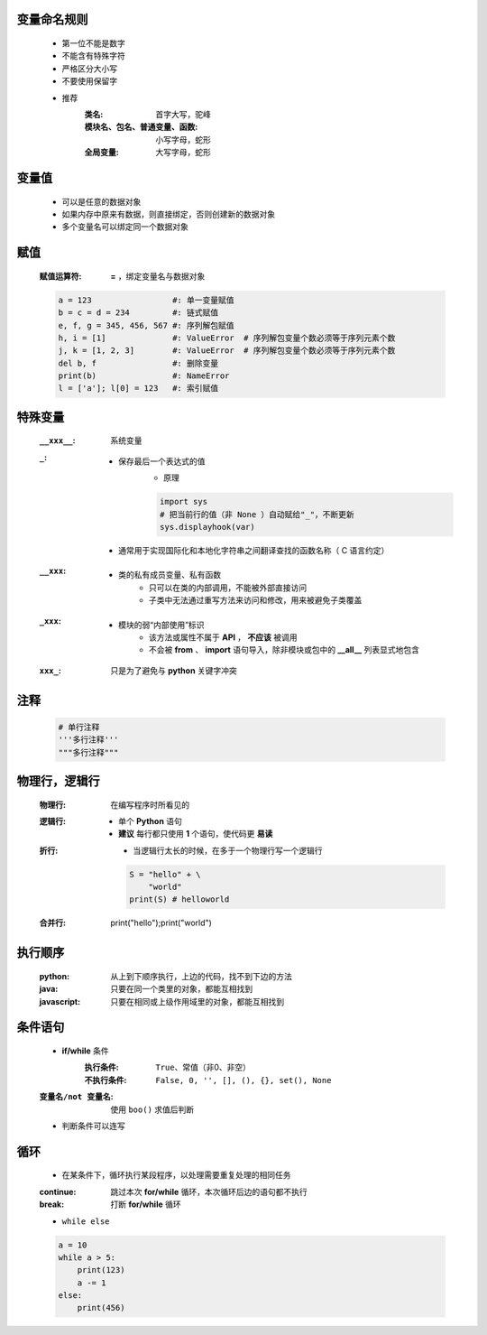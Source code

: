 变量命名规则
-----------
    - 第一位不能是数字
    - 不能含有特殊字符
    - 严格区分大小写
    - 不要使用保留字

    - 推荐
        :类名:                      首字大写，驼峰
        :模块名、包名、普通变量、函数: 小写字母，蛇形
        :全局变量:                   大写字母，蛇形


变量值
------
    - 可以是任意的数据对象
    - 如果内存中原来有数据，则直接绑定，否则创建新的数据对象
    - 多个变量名可以绑定同一个数据对象


赋值
----
    :赋值运算符: **=** ，绑定变量名与数据对象
    .. code-block:: python

        a = 123                 #: 单一变量赋值
        b = c = d = 234         #: 链式赋值
        e, f, g = 345, 456, 567 #: 序列解包赋值
        h, i = [1]              #: ValueError  # 序列解包变量个数必须等于序列元素个数
        j, k = [1, 2, 3]        #: ValueError  # 序列解包变量个数必须等于序列元素个数
        del b, f                #: 删除变量
        print(b)                #: NameError
        l = ['a']; l[0] = 123   #: 索引赋值


特殊变量
-------
    :``__xxx__``: 系统变量
    :``_``:
        - 保存最后一个表达式的值
            - 原理
            .. code-block:: python

                import sys
                # 把当前行的值（非 None ）自动赋给"_"，不断更新
                sys.displayhook(var)
        - 通常用于实现国际化和本地化字符串之间翻译查找的函数名称（ C 语言约定）
    :``__xxx``:
        - 类的私有成员变量、私有函数
            - 只可以在类的内部调用，不能被外部直接访问
            - 子类中无法通过重写方法来访问和修改，用来被避免子类覆盖
    :``_xxx``:
        - 模块的弱“内部使用”标识
            - 该方法或属性不属于 **API** ， **不应该** 被调用
            - 不会被 **from** 、 **import** 语句导入，除非模块或包中的 **__all__** 列表显式地包含
    :``xxx_``: 只是为了避免与 **python** 关键字冲突


注释
----
    .. code-block:: python

        # 单行注释
        '''多行注释'''
        """多行注释"""


物理行，逻辑行
------------
    :物理行: 在编写程序时所看见的
    :逻辑行:
        - 单个 **Python** 语句
        - **建议** 每行都只使用 **1** 个语句，使代码更 **易读**
    :折行:
        - 当逻辑行太长的时候，在多于一个物理行写一个逻辑行
        .. code-block:: python

            S = "hello" + \
                "world"
            print(S) # helloworld
    :合并行:
        .. code-block:: python

        print("hello");print("world")


执行顺序
-------
    :python: 从上到下顺序执行，上边的代码，找不到下边的方法
    :java: 只要在同一个类里的对象，都能互相找到
    :javascript: 只要在相同或上级作用域里的对象，都能互相找到


条件语句
-------
    - **if/while** 条件
        :执行条件: ``True``、常值（非0、非空）
        :不执行条件: ``False, 0, '', [], (), {}, set(), None``
    :``变量名/not 变量名``: 使用 ``boo()`` 求值后判断
    - 判断条件可以连写


循环
----
    - 在某条件下，循环执行某段程序，以处理需要重复处理的相同任务
    :continue: 跳过本次 **for/while** 循环，本次循环后边的语句都不执行
    :break: 打断 **for/while** 循环
    - ``while else``
    .. code-block:: python

        a = 10
        while a > 5:
            print(123)
            a -= 1
        else:
            print(456)
